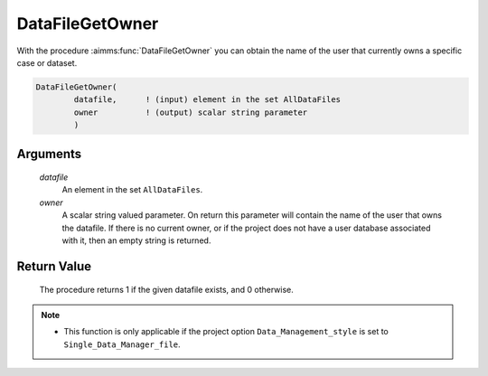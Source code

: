 .. aimms:procedure:: DataFileGetOwner(datafile, owner)

.. _DataFileGetOwner:

DataFileGetOwner
================

With the procedure :aimms:func:`DataFileGetOwner` you can obtain the name of the
user that currently owns a specific case or dataset.

.. code-block:: aimms

    DataFileGetOwner(
            datafile,      ! (input) element in the set AllDataFiles
            owner          ! (output) scalar string parameter
            )

Arguments
---------

    *datafile*
        An element in the set ``AllDataFiles``.

    *owner*
        A scalar string valued parameter. On return this parameter will contain
        the name of the user that owns the datafile. If there is no current
        owner, or if the project does not have a user database associated with
        it, then an empty string is returned.

Return Value
------------

    The procedure returns 1 if the given datafile exists, and 0 otherwise.

.. note::

    -  This function is only applicable if the project option
       ``Data_Management_style`` is set to ``Single_Data_Manager_file``.

.. seealso::

    The procedures :aimms:func:`DataFileExists`, :aimms:func:`DataFileGetGroup`.
